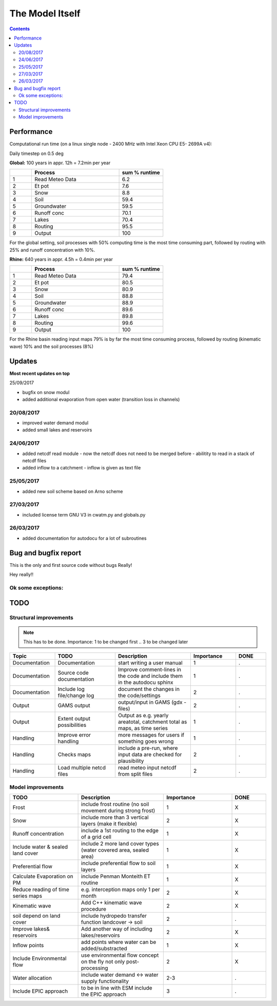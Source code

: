 #####################
The Model Itself
#####################


.. contents:: 
    :depth: 3

Performance
===========

Computational run time (on a linux single node - 2400 MHz with Intel Xeon CPU E5- 2699A v4):

Daily timestep on 0.5 deg 

**Global:** 100 years in appr. 12h = 7.2min per year

.. csv-table:: 
   :header: "","Process", "sum % runtime"
   :widths: 5, 20, 10

   "1","Read Meteo Data","6.2"
   "2","Et pot","7.6"
   "3","Snow","8.8"
   "4","Soil","59.4"
   "5","Groundwater","59.5"
   "6","Runoff conc","70.1"
   "7","Lakes","70.4"
   "8","Routing","95.5"
   "9","Output","100"

For the global setting, soil processes with 50% computing time is the most time consuming part, followed by routing with 25% and runoff concentration with 10%.


**Rhine:**  640 years in appr. 4.5h = 0.4min per year 

.. csv-table:: 
   :header: "","Process", "sum % runtime"
   :widths: 5, 20, 10

   "1","Read Meteo Data","79.4"
   "2","Et pot","80.5"
   "3","Snow","80.9"
   "4","Soil","88.8"
   "5","Groundwater","88.9"
   "6","Runoff conc","89.6"
   "7","Lakes","89.8"
   "8","Routing","99.6"
   "9","Output","100"

For the Rhine basin reading input maps 79% is by far the most time consuming process, followed by routing (kinematic wave) 10% and the soil processes (8%)

Updates
=======

**Most recent updates on top**

25/09/2017

* bugfix on snow modul 
* added additional evaporation from open water (transition loss in channels)

20/08/2017
----------

* improved water demand modul
* added small lakes and reservoirs

24/06/2017
----------

* added netcdf read module - now the netcdf does not need to be merged before - abilitity to read in a stack of netcdf files
* added inflow to a catchment - inflow is given as text file


25/05/2017
----------

* added new soil scheme based on Arno scheme 

27/03/2017
----------

* included license term GNU V3 in cwatm.py and globals.py

26/03/2017
----------

* added documentation for autodocu for a lot of subroutines












Bug and bugfix report
=====================

This is the only and first source code without bugs
Really!

Hey really!!

Ok some exceptions:
-------------------





TODO
====

Structural improvements
-----------------------

.. note::
    This has to be done. Importance: 1 to be changed first .. 3 to be changed later 

.. csv-table:: 
   :header: "Topic","TODO", "Description","Importance","DONE"
   :widths: 30, 40, 50, 30, 20 
   
   "Documentation","Documentation","start writing a user manual","1","."
   "Documentation","Source code documentation","Improve comment-lines in the code and include them in the autodocu sphinx","1","."
   "Documentation","Include log file/change log","document the changes in the code/settings","2","."
   "Output","GAMS output","output/input in GAMS (gdx -files)","2","."
   "Output","Extent output possibilities","Output as e.g. yearly areatotal, catchment total as maps, as time series","1", "."
   "Handling","Improve error handling","more messages for users if something goes wrong","1","."
   "Handling","Checks maps","include a pre-run, where input data are checked for plausibility","2","."
   "Handling","Load multiple netcd files","read meteo input netcdf from split files","2","."

   
Model improvements
------------------


.. csv-table:: 
   :header: "TODO", "Description","Importance","DONE"
   :widths: 40, 50, 40, 20 
   
   "Frost","include frost routine (no soil movement during strong frost)","1","X"
   "Snow","include more than 3 vertical layers (make it flexible)","2","X"
   "Runoff concentration","include a 1st routing to the edge of a grid cell","1","X"
   "Include water & sealed land cover","include 2 more land cover types (water covered area, sealed area)","1","X"
   "Preferential flow","include preferential flow to soil layers","1", "X"
   "Calculate Evaporation on PM","include Penman Monteith ET routine","1","X"
   "Reduce reading of time series maps","e.g. interception maps only 1 per month","2","X"
   "Kinematic wave","Add C++ kinematic wave procedure","2","X"
   "soil depend on land cover","include hydropedo transfer function landcover -> soil","2","."
   "Improve lakes& reservoirs","Add another way of including lakes/reservoirs","2","X"
   "Inflow points","add points where water can be added/substracted","1","X"
   "Include Environmental flow","use environmental flow concept on the fly not only post-processing","2","X"
   "Water allocation","include water demand <-> water supply functionality","2-3","."
   "Include EPIC approach","to be in line with ESM include the EPIC approach","3","."